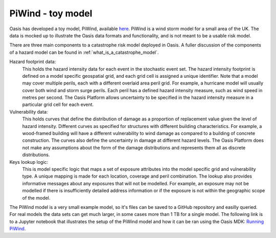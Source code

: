 PiWind - toy model
====================

Oasis has developed a toy model, PiWind, available `here <https://github.com/OasisLMF/OasisPiWind>`_.
PiWind is a wind storm model for a small area of the UK.
The data is mocked up to illustrate the Oasis data formats and functionality, and is not meant to be a usable risk model.

There are three main components to a catastrophe risk model deployed in Oasis. 
A fuller discussion of the components of a hazard model can be found in :ref:`what_is_a_catastrophe_model`.

Hazard footprint data: 
    This holds the hazard intensity data for each event in the stochastic event set. 
    The hazard intensity footprint is defined on a model specific geospatial grid, and each grid cell is assigned a unique identifier.
    Note that a model may cover multiple perils, each with a different overlaid area peril grid. 
    For example, a hurricane model will usually cover both wind and storm surge perils. 
    Each peril has a defined hazard intensity measure, such as wind speed in metres per second.
    The Oasis Platform allows uncertainty to be specified in the hazard intensity measure in a particular grid cell for each event.

Vulnerability data:
    This holds curves that define the distribution of damage as a proportion of replacement value given the level of hazard intensity.
    Different curves as specified for structures with different building characteristics.
    For example, a wood-framed building will have a different vulnerability to wind damage as compared to a building of concrete construction.
    The curves also define the uncertainty in damage at different hazard levels.
    The Oasis Platform does not make any assumptions about the form of the damage distributions and represents them all as discrete distributions.

Keys lookup logic:
    This is model specific logic that maps a set of exposure attributes into the model specific grid and vulnerability type.
    A unique mapping is made for each location, coverage and peril combination. 
    The lookup also provides informative messages about any exposures that will not be modelled.
    For example, an exposure may not be modelled if there is insufficiently detailed address information or if the exposure is not within the geographic scope of the model.
    
The PiWind model is a very small example model, so it's files can be saved to a GitHub repository and easilly queried.
For real models the data sets can get much larger, in some cases more than 1 TB for a single model.
The following link is to a Jupyter notebook that illustrates the setup of the PiWind model and how it can be ran using the Oasis MDK:
`Running PiWind <https://mybinder.org/v2/gh/OasisLMF/OasisPiWind/master>`_.

